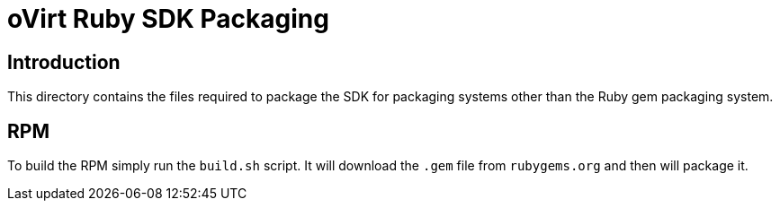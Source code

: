 = oVirt Ruby SDK Packaging

== Introduction

This directory contains the files required to package the SDK for
packaging systems other than the Ruby gem packaging system.

== RPM

To build the RPM simply run the `build.sh` script. It will download the
`.gem` file from `rubygems.org` and then will package it.

